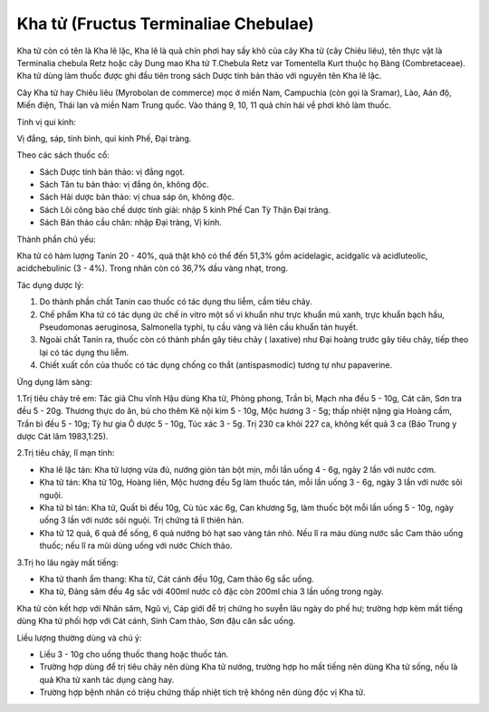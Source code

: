.. _plants_kha_tu:

Kha tử (Fructus Terminaliae Chebulae)
#####################################

Kha tử còn có tên là Kha lê lặc, Kha lê là quả chín phơi hay sấy khô của
cây Kha tử (cây Chiêu liêu), tên thực vật là Terminalia chebula Retz
hoặc cây Dung mao Kha tử T.Chebula Retz var Tomentella Kurt thuộc họ
Bàng (Combretaceae). Kha tử dùng làm thuốc được ghi đầu tiên trong sách
Dược tính bản thảo với nguyên tên Kha lê lặc.

Cây Kha tử hay Chiêu liêu (Myrobolan de commerce) mọc ở miền Nam,
Campuchia (còn gọi là Sramar), Lào, Aán độ, Miến điện, Thái lan và miền
Nam Trung quốc. Vào tháng 9, 10, 11 quả chín hái về phơi khô làm thuốc.

Tính vị qui kinh:

Vị đắng, sáp, tính bình, qui kinh Phế, Đại tràng.

Theo các sách thuốc cổ:

-  Sách Dược tính bản thảo: vị đắng ngọt.
-  Sách Tân tu bản thảo: vị đắng ôn, không độc.
-  Sách Hải dược bản thảo: vị chua sáp ôn, không độc.
-  Sách Lôi công bào chế dược tính giải: nhập 5 kinh Phế Can Tỳ Thận Đại
   tràng.
-  Sách Bản thảo cầu chân: nhập Đại tràng, Vị kinh.

Thành phần chủ yếu:

Kha tử có hàm lượng Tanin 20 - 40%, quả thật khô có thể đến 51,3% gồm
acidelagic, acidgalic và acidluteolic, acidchebulinic (3 - 4%). Trong
nhân còn có 36,7% dầu vàng nhạt, trong.

Tác dụng dược lý:

#. Do thành phần chất Tanin cao thuốc có tác dụng thu liễm, cầm tiêu
   chảy.
#. Chế phẩm Kha tử có tác dụng ức chế in vitro một số vi khuẩn như trực
   khuẩn mủ xanh, trực khuẩn bạch hầu, Pseudomonas aeruginosa,
   Salmonella typhi, tụ cầu vàng và liên cầu khuẩn tán huyết.
#. Ngoài chất Tanin ra, thuốc còn có thành phần gây tiêu chảy (
   laxative) như Đại hoàng trước gây tiêu chảy, tiếp theo lại có tác
   dụng thu liễm.
#. Chiết xuất cồn của thuốc có tác dụng chống co thắt (antispasmodic)
   tương tự như papaverine.

Ứng dụng lâm sàng:

1.Trị tiêu chảy trẻ em: Tác giả Chu vĩnh Hậu dùng Kha tử, Phòng phong,
Trần bì, Mạch nha đều 5 - 10g, Cát căn, Sơn tra đều 5 - 20g. Thương thực
do ăn, bú cho thêm Kê nội kim 5 - 10g, Mộc hương 3 - 5g; thấp nhiệt nặng
gia Hoàng cầm, Trần bì đều 5 - 10g; Tỳ hư gia Ô dược 5 - 10g, Túc xác 3
- 5g. Trị 230 ca khỏi 227 ca, không kết quả 3 ca (Báo Trung y dược Cát
lâm 1983,1:25).

2.Trị tiêu chảy, lî mạn tính:

-  Kha lê lặc tán: Kha tử lượng vừa đủ, nướng giòn tán bột mịn, mỗi lần
   uống 4 - 6g, ngày 2 lần với nước cơm.
-  Kha tử tán: Kha tử 10g, Hoàng liên, Mộc hương đều 5g làm thuốc tán,
   mỗi lần uống 3 - 6g, ngày 3 lần với nước sôi nguội.
-  Kha tử bì tán: Kha tử, Quất bì đều 10g, Cù túc xác 6g, Can khương 5g,
   làm thuốc bột mỗi lần uống 5 - 10g, ngày uống 3 lần với nước sôi
   nguội. Trị chứng tả lî thiên hàn.
-  Kha tử 12 quả, 6 quả để sống, 6 quả nướng bỏ hạt sao vàng tán nhỏ.
   Nếu lî ra máu dùng nước sắc Cam thảo uống thuốc; nếu lî ra mũi dùng
   uống với nước Chích thảo.

3.Trị ho lâu ngày mất tiếng:

-  Kha tử thanh ẩm thang: Kha tử, Cát cánh đều 10g, Cam thảo 6g sắc
   uống.
-  Kha tử, Đảng sâm đều 4g sắc với 400ml nước cô đặc còn 200ml chia 3
   lần uống trong ngày.

Kha tử còn kết hợp với Nhân sâm, Ngũ vị, Cáp giới để trị chứng ho suyễn
lâu ngày do phế hư; trường hợp kèm mất tiếng dùng Kha tử phối hợp với
Cát cánh, Sinh Cam thảo, Sơn đậu căn sắc uống.

Liều lượng thường dùng và chú ý:

-  Liều 3 - 10g cho uống thuốc thang hoặc thuốc tán.
-  Trường hợp dùng để trị tiêu chảy nên dùng Kha tử nướng, trường hợp ho
   mất tiếng nên dùng Kha tử sống, nếu là quả Kha tử xanh tác dụng càng
   hay.
-  Trường hợp bệnh nhân có triệu chứng thấp nhiệt tích trệ không nên
   dùng độc vị Kha tử.

 

..  image:: KHATU.JPG
   :width: 50px
   :height: 50px
   :target: KHATU_.HTM
